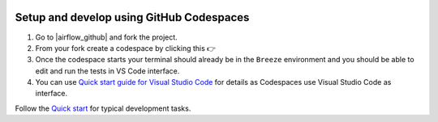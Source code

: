  .. Licensed to the Apache Software Foundation (ASF) under one
    or more contributor license agreements.  See the NOTICE file
    distributed with this work for additional information
    regarding copyright ownership.  The ASF licenses this file
    to you under the Apache License, Version 2.0 (the
    "License"); you may not use this file except in compliance
    with the License.  You may obtain a copy of the License at

 ..   http://www.apache.org/licenses/LICENSE-2.0

 .. Unless required by applicable law or agreed to in writing,
    software distributed under the License is distributed on an
    "AS IS" BASIS, WITHOUT WARRANTIES OR CONDITIONS OF ANY
    KIND, either express or implied.  See the License for the
    specific language governing permissions and limitations
    under the License.


Setup and develop using GitHub Codespaces
#########################################

1. Go to |airflow_github| and fork the project.

   .. |airflow_github| raw:: html

     <a href="https://github.com/apache/airflow/" target="_blank">https://github.com/apache/airflow/</a>

   .. raw:: html

     <div align="center" style="padding-bottom:10px">
       <img src="images/airflow_fork.png"
            alt="Forking Apache Airflow project">
     </div>

2. From your fork create a codespace by clicking this
   👉 |codespace|

   .. |codespace| image:: https://github.com/codespaces/badge.svg
       :target: https://github.com/codespaces/new?hide_repo_select=true&ref=main&repo=33884891
       :alt: Open in GitHub Codespaces

3. Once the codespace starts your terminal should already be in the ``Breeze`` environment and you should
   be able to edit and run the tests in VS Code interface.

4. You can use `Quick start guide for Visual Studio Code <contributors_quick_start_vscode.rst>`_ for details
   as Codespaces use Visual Studio Code as interface.


Follow the `Quick start <../03b_contributors_quick_start_seasoned_developers.rst>`_ for typical development tasks.
